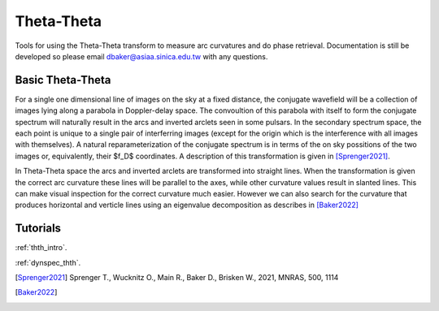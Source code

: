 Theta-Theta
=====================

Tools for using the Theta-Theta transform to measure arc curvatures and do phase retrieval. Documentation is still be developed so please email dbaker@asiaa.sinica.edu.tw with any questions.

Basic Theta-Theta
--------------------

For a single one dimensional line of images on the sky at a fixed distance, the conjugate wavefield will be a collection of images lying along a parabola in Doppler-delay space. The convoultion of this parabola with itself to form the conjugate spectrum will naturally result in the arcs and inverted arclets seen in some pulsars. In the secondary spectrum space, the each point is unique to a single pair of interferring images (except for the origin which is the interference with all images with themselves). A natural reparameterization of the conjugate spectrum is in terms of the on sky possitions of the two images or, equivalently, their $f_D$ coordinates. A description of this transformation is given in [Sprenger2021]_.

In Theta-Theta space the arcs and inverted arclets are transformed into straight lines. When the transformation is given the correct arc curvature these lines will be parallel to the axes, while other curvature values result in slanted lines. This can make visual inspection for the correct curvature much easier. However we can also search for the curvature that produces horizontal and verticle lines using an eigenvalue decomposition as describes in [Baker2022]_

Tutorials
----------------------

:ref:`thth_intro`.

:ref:`dynspec_thth`.

.. [Sprenger2021] Sprenger T., Wucknitz O., Main R., Baker D., Brisken W., 2021, MNRAS, 500, 1114
.. [Baker2022]
